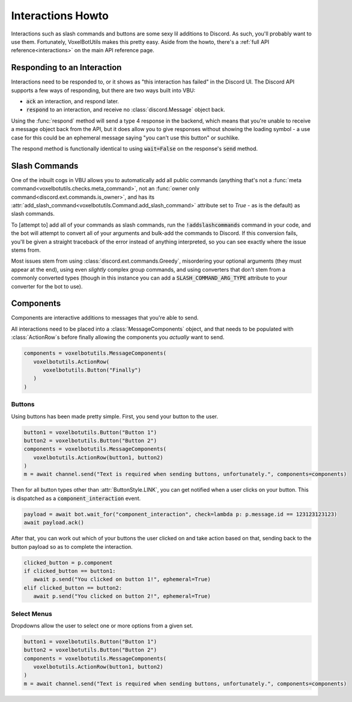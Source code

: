 Interactions Howto
##########################################

Interactions such as slash commands and buttons are some sexy lil additions to Discord. As such, you'll probably want to use them. Fortunately, VoxelBotUtils makes this pretty easy. Aside from the howto, there's a :ref:`full API reference<interactions>` on the main API reference page.

Responding to an Interaction
------------------------------------------

Interactions need to be responded to, or it shows as "this interaction has failed" in the Discord UI. The Discord API supports a few ways of responding, but there are two ways built into VBU:

* :code:`ack` an interaction, and respond later.
* :code:`respond` to an interaction, and receive no :class:`discord.Message` object back.

Using the :func:`respond` method will send a type 4 response in the backend, which means that you're unable to receive a message object back from the API, but it does allow you to give responses without showing the loading symbol - a use case for this could be an ephemeral message saying "you can't use this button" or suchlike.

The respond method is functionally identical to using :code:`wait=False` on the response's :code:`send` method.

Slash Commands
------------------------------------------

One of the inbuilt cogs in VBU allows you to automatically add all public commands (anything that's not a :func:`meta command<voxelbotutils.checks.meta_command>`, not an :func:`owner only command<discord.ext.commands.is_owner>`, and has its :attr:`add_slash_command<voxelbotutils.Command.add_slash_command>` attribute set to `True` - as is the default) as slash commands.

To [attempt to] add all of your commands as slash commands, run the :code:`!addslashcommands` command in your code, and the bot will attempt to convert all of your arguments and bulk-add the commands to Discord. If this conversion fails, you'll be given a straight traceback of the error instead of anything interpreted, so you can see exactly where the issue stems from.

Most issues stem from using :class:`discord.ext.commands.Greedy`, misordering your optional arguments (they must appear at the end), using even *slightly* complex group commands, and using converters that don't stem from a commonly converted types (though in this instance you can add a :code:`SLASH_COMMAND_ARG_TYPE` attribute to your converter for the bot to use).

Components
------------------------------------------

Components are interactive additions to messages that you're able to send.

All interactions need to be placed into a :class:`MessageComponents` object, and that needs to be populated with :class:`ActionRow`s before finally allowing the components you *actually* want to send.

.. code-block:: python

   components = voxelbotutils.MessageComponents(
      voxelbotutils.ActionRow(
         voxelbotutils.Button("Finally")
      )
   )

Buttons
^^^^^^^^^^^^^^^^^^^^^^^^^^^^^^^^^^^^^^^^^^

Using buttons has been made pretty simple. First, you send your button to the user.

.. code-block:: python

   button1 = voxelbotutils.Button("Button 1")
   button2 = voxelbotutils.Button("Button 2")
   components = voxelbotutils.MessageComponents(
      voxelbotutils.ActionRow(button1, button2)
   )
   m = await channel.send("Text is required when sending buttons, unfortunately.", components=components)

Then for all button types other than :attr:`ButtonStyle.LINK`, you can get notified when a user clicks on your button. This is dispatched as a :code:`component_interaction` event.

.. code-block:: python

   payload = await bot.wait_for("component_interaction", check=lambda p: p.message.id == 123123123123)
   await payload.ack()

After that, you can work out which of your buttons the user clicked on and take action based on that, sending back to the button payload so as to complete the interaction.

.. code-block:: python

   clicked_button = p.component
   if clicked_button == button1:
      await p.send("You clicked on button 1!", ephemeral=True)
   elif clicked_button == button2:
      await p.send("You clicked on button 2!", ephemeral=True)

Select Menus
^^^^^^^^^^^^^^^^^^^^^^^^^^^^^^^^^^^^^^^^^^

Dropdowns allow the user to select one or more options from a given set.

.. code-block:: python

   button1 = voxelbotutils.Button("Button 1")
   button2 = voxelbotutils.Button("Button 2")
   components = voxelbotutils.MessageComponents(
      voxelbotutils.ActionRow(button1, button2)
   )
   m = await channel.send("Text is required when sending buttons, unfortunately.", components=components)
